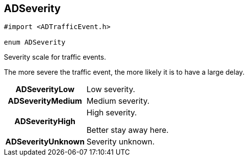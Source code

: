 


[#swift-interface_traffic_event_data_1a2b685c89f864a1bc00a329d00ce0b273,reftext='ADSeverity']
== ADSeverity


[source,swift,subs="-specialchars,macros+"]
----
#import &lt;ADTrafficEvent.h&gt;

enum ADSeverity
----

Severity scale for traffic events.

The more severe the traffic event, the more likely it is to have a large delay.

[cols='h,5a']
|===


| [[swift-interface_traffic_event_data_1a2b685c89f864a1bc00a329d00ce0b273a2e99d30bdeb60d88efab9c1f1b0f941d,ADSeverityLow]]ADSeverityLow
|
Low severity.




| [[swift-interface_traffic_event_data_1a2b685c89f864a1bc00a329d00ce0b273a30638ab30516654ec0bc609510e92f38,ADSeverityMedium]]ADSeverityMedium
|
Medium severity.




| [[swift-interface_traffic_event_data_1a2b685c89f864a1bc00a329d00ce0b273ae0df39be1faf7f462fac153063744958,ADSeverityHigh]]ADSeverityHigh
|
High severity.

Better stay away here.


| [[swift-interface_traffic_event_data_1a2b685c89f864a1bc00a329d00ce0b273a505a6b31acd5b18078487c3ddad40701,ADSeverityUnknown]]ADSeverityUnknown
|
Severity unknown.



|===

